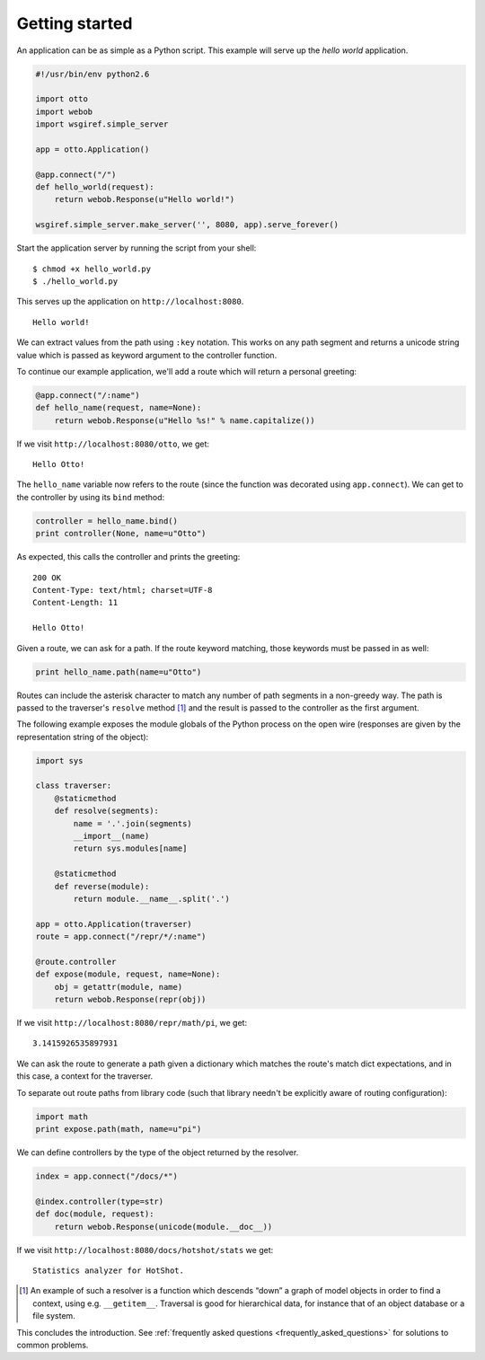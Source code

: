 .. _tutorial:

Getting started
===============

An application can be as simple as a Python script. This example will
serve up the *hello world* application.

.. code-block:: python

  #!/usr/bin/env python2.6

  import otto
  import webob
  import wsgiref.simple_server

  app = otto.Application()

  @app.connect("/")
  def hello_world(request):
      return webob.Response(u"Hello world!")

  wsgiref.simple_server.make_server('', 8080, app).serve_forever()

Start the application server by running the script from your shell::

$ chmod +x hello_world.py
$ ./hello_world.py

This serves up the application on ``http://localhost:8080``.

::

  Hello world!

.. -> output

  >>> from otto.tests.mock.simple_server import assert_response
  >>> assert_response("/", app, output)

We can extract values from the path using ``:key`` notation. This
works on any path segment and returns a unicode string value which is
passed as keyword argument to the controller function.

To continue our example application, we'll add a route which will
return a personal greeting:

.. code-block:: python

  @app.connect("/:name")
  def hello_name(request, name=None):
      return webob.Response(u"Hello %s!" % name.capitalize())

If we visit ``http://localhost:8080/otto``, we get::

  Hello Otto!

.. -> output

  >>> assert_response("/otto", app, output)

The ``hello_name`` variable now refers to the route (since the
function was decorated using ``app.connect``). We can get to the
controller by using its ``bind`` method:

.. code-block:: python

  controller = hello_name.bind()
  print controller(None, name=u"Otto")

.. -> code

As expected, this calls the controller and prints the greeting::

  200 OK
  Content-Type: text/html; charset=UTF-8
  Content-Length: 11

  Hello Otto!

.. -> output

  >>> from otto.tests.mock.simple_server import assert_printed
  >>> assert_printed(code, locals(), output)

Given a route, we can ask for a path. If the route keyword matching,
those keywords must be passed in as well:

.. code-block:: python

  print hello_name.path(name=u"Otto")

.. -> code

  /Otto

.. -> output

  >>> assert_printed(code, locals(), output)

Routes can include the asterisk character to match any number of path
segments in a non-greedy way. The path is passed to the traverser's
``resolve`` method [#]_ and the result is passed to the controller as
the first argument.

The following example exposes the module globals of the Python process
on the open wire (responses are given by the representation string of
the object):

.. code-block:: python

  import sys

  class traverser:
      @staticmethod
      def resolve(segments):
          name = '.'.join(segments)
          __import__(name)
          return sys.modules[name]

      @staticmethod
      def reverse(module):
          return module.__name__.split('.')

  app = otto.Application(traverser)
  route = app.connect("/repr/*/:name")

  @route.controller
  def expose(module, request, name=None):
      obj = getattr(module, name)
      return webob.Response(repr(obj))

If we visit ``http://localhost:8080/repr/math/pi``, we get::

  3.1415926535897931

.. -> output

  >>> assert_response("/repr/math/pi", app, output)

We can ask the route to generate a path given a dictionary which
matches the route's match dict expectations, and in this case, a
context for the traverser.

To separate out route paths from library code (such that library
needn't be explicitly aware of routing configuration):

.. code-block:: python

  import math
  print expose.path(math, name=u"pi")

.. -> code

  /repr/math/pi

.. -> output

  >>> assert_printed(code, locals(), output)

We can define controllers by the type of the object returned by the
resolver.

.. code-block:: python

  index = app.connect("/docs/*")

  @index.controller(type=str)
  def doc(module, request):
      return webob.Response(unicode(module.__doc__))

If we visit ``http://localhost:8080/docs/hotshot/stats`` we get::

  Statistics analyzer for HotShot.

.. -> output

  >>> assert_response("/docs/hotshot/stats", app, output)

.. [#] An example of such a resolver is a function which descends “down” a graph of model objects in order to find a context, using e.g. ``__getitem__``. Traversal is good for hierarchical data, for instance that of an object database or a file system.

This concludes the introduction. See :ref:`frequently asked questions
<frequently_asked_questions>` for solutions to common problems.

